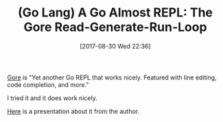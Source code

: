 #+BLOG: wisdomandwonder
#+POSTID: 10691
#+ORG2BLOG:
#+DATE: [2017-08-30 Wed 22:36]
#+OPTIONS: toc:nil num:nil todo:nil pri:nil tags:nil ^:nil
#+CATEGORY: Article
#+TAGS: Programming Language, Go Lang
#+TITLE: (Go Lang) A Go Almost REPL: The Gore Read-Generate-Run-Loop
[[https://github.com/motemen/gore][Gore]] is "Yet another Go REPL that works nicely. Featured with line editing,
code completion, and more."

I tried it and it does work nicely.

[[https://www.slideshare.net/motemen/gore-go-repl][Here]] is a presentation about it from the author.
